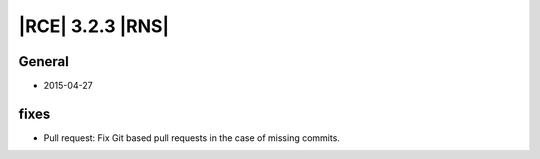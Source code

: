 |RCE| 3.2.3 |RNS|
-----------------


General
^^^^^^^

- 2015-04-27


fixes
^^^^^

- Pull request: Fix Git based pull requests in the case of missing commits.
